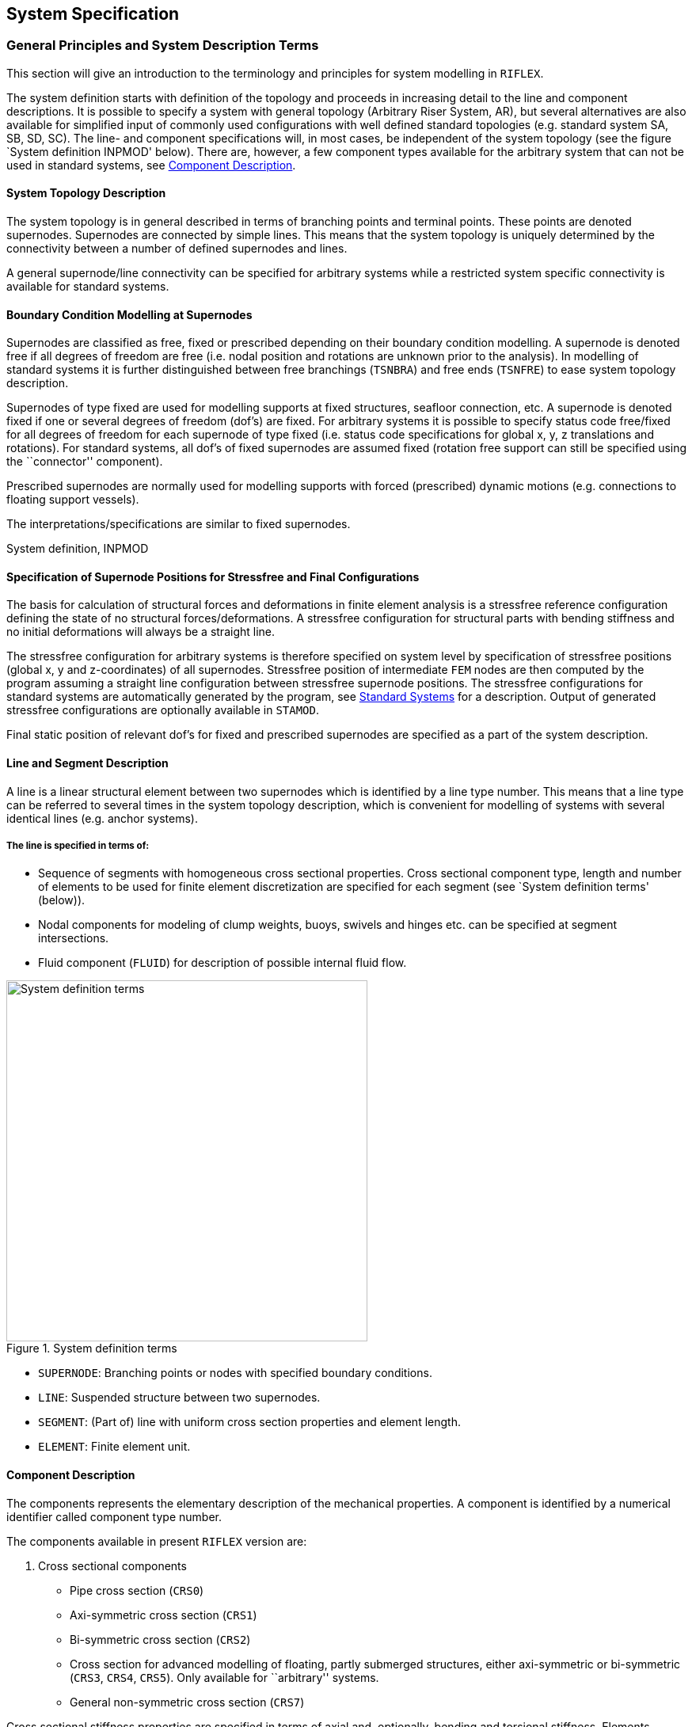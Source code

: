 == System Specification

[[system_general]]
=== General Principles and System Description Terms

This section will give an introduction to the terminology and principles
for system modelling in `RIFLEX`.

The system definition starts with definition of the topology and
proceeds in increasing detail to the line and component descriptions. It
is possible to specify a system with general topology (Arbitrary Riser
System, AR), but several alternatives are also available for simplified
input of commonly used configurations with well defined standard
topologies (e.g. standard system SA, SB, SD, SC). The line- and
component specifications will, in most cases, be independent of the
system topology (see the figure `System definition INPMOD' below). There
are, however, a few component types available for the arbitrary system
that can not be used in standard systems, see
link:@ref%20system_general_component[Component Description].

[[system_general_system]]
==== System Topology Description

The system topology is in general described in terms of branching points
and terminal points. These points are denoted supernodes. Supernodes are
connected by simple lines. This means that the system topology is
uniquely determined by the connectivity between a number of defined
supernodes and lines.

A general supernode/line connectivity can be specified for arbitrary
systems while a restricted system specific connectivity is available for
standard systems.

[[system_general_boundary]]
==== Boundary Condition Modelling at Supernodes

Supernodes are classified as free, fixed or prescribed depending on
their boundary condition modelling. A supernode is denoted free if all
degrees of freedom are free (i.e. nodal position and rotations are
unknown prior to the analysis). In modelling of standard systems it is
further distinguished between free branchings (`TSNBRA`) and free ends
(`TSNFRE`) to ease system topology description.

Supernodes of type fixed are used for modelling supports at fixed
structures, seafloor connection, etc. A supernode is denoted fixed if
one or several degrees of freedom (dof’s) are fixed. For arbitrary
systems it is possible to specify status code free/fixed for all degrees
of freedom for each supernode of type fixed (i.e. status code
specifications for global x, y, z translations and rotations). For
standard systems, all dof’s of fixed supernodes are assumed fixed
(rotation free support can still be specified using the ``connector''
component).

Prescribed supernodes are normally used for modelling supports with
forced (prescribed) dynamic motions (e.g. connections to floating
support vessels).

The interpretations/specifications are similar to fixed supernodes.

System definition, INPMOD

[[system_general_specification]]
==== Specification of Supernode Positions for Stressfree and Final Configurations

The basis for calculation of structural forces and deformations in
finite element analysis is a stressfree reference configuration defining
the state of no structural forces/deformations. A stressfree
configuration for structural parts with bending stiffness and no initial
deformations will always be a straight line.

The stressfree configuration for arbitrary systems is therefore
specified on system level by specification of stressfree positions
(global x, y and z-coordinates) of all supernodes. Stressfree position
of intermediate `FEM` nodes are then computed by the program assuming a
straight line configuration between stressfree supernode positions. The
stressfree configurations for standard systems are automatically
generated by the program, see link:@ref%20system_standard[Standard
Systems] for a description. Output of generated stressfree
configurations are optionally available in `STAMOD`.

Final static position of relevant dof’s for fixed and prescribed
supernodes are specified as a part of the system description.

[[system_general_line]]
==== Line and Segment Description

A line is a linear structural element between two supernodes which is
identified by a line type number. This means that a line type can be
referred to several times in the system topology description, which is
convenient for modelling of systems with several identical lines (e.g.
anchor systems).

===== The line is specified in terms of:

* Sequence of segments with homogeneous cross sectional properties.
Cross sectional component type, length and number of elements to be used
for finite element discretization are specified for each segment (see
`System definition terms' (below)).
* Nodal components for modeling of clump weights, buoys, swivels and
hinges etc. can be specified at segment intersections.
* Fluid component (`FLUID`) for description of possible internal fluid
flow.

.System definition terms
image::../figures/um_ss_fig4.svg[System definition terms,456]

* `SUPERNODE`: Branching points or nodes with specified boundary
conditions.
* `LINE`: Suspended structure between two supernodes.
* `SEGMENT`: (Part of) line with uniform cross section properties and
element length.
* `ELEMENT`: Finite element unit.

[[system_general_component]]
==== Component Description

The components represents the elementary description of the mechanical
properties. A component is identified by a numerical identifier called
component type number.

The components available in present `RIFLEX` version are:

[arabic]
. Cross sectional components

* Pipe cross section (`CRS0`)
* Axi-symmetric cross section (`CRS1`)
* Bi-symmetric cross section (`CRS2`)
* Cross section for advanced modelling of floating, partly submerged
structures, either axi-symmetric or bi-symmetric (`CRS3`, `CRS4`,
`CRS5`). Only available for ``arbitrary'' systems.
* General non-symmetric cross section (`CRS7`)

Cross sectional stiffness properties are specified in terms of axial
and, optionally, bending and torsional stiffness. Elements specified
with axial stiffness only are represented by 3D bar elements. Elements
with specified bending and torsional stiffness are represented by 3D
beam elements. Linear or nonlinear stiffness specifications can be
applied for all cross sectional types.

Additional data that must be specified for all cross sectional types are
external and internal area, mass and hydrodynamical coefficients.

A special component denoted external wrapping (`EXT1`) is also available
for modelling additional distributed weight or buoyancy.

[arabic, start=2]
. Nodal components

* Body (`BODY`) for modelling of clump weight, submerged buoys etc.
* Ball joint connector (`CONB`) for modelling of swivels, hinges etc.

Mass, volume and hydrodynamical coefficients must be specified for both
component types.

[arabic, start=3]
. Special components

* Rollers for description of elastic contact forces between lines.
* Tensioner component for modelling of tensioner mechanisms.

[[system_general_element]]
==== Element Mesh Generation

The element mesh is computed automatically based on the topology, line
and component description. Constant element lengths are applied within
segments. Connections between lines, segments and elements specified as
input and nodal/element numbers used in the finite element analysis are
available as output from `STAMOD`.

[[system_standard]]
=== Standard Systems

[[system_standard_classification]]
==== Classification

In order to simplify the system topology definition for commonly used
configurations, a selection of standard systems are provided:

* SA - Seafloor to surface vessel. One point seafloor contact. The Steep
Wave, Steep S and Jumper flexible riser configurations are special cases
of the SA system.
* SB - Seafloor to surface vessel. Seafloor tangent and/or additional
seafloor attachment point. The Lazy Wave and Lazy S flexible riser
configurations are special cases of the SB system. The SB system is also
convenient for modelling of anchorlines with seafloor contact at lower
end.
* SC - Free lower end. Riser during installation etc.
* SD - Free upper end. Buoyed riser, loading system, etc.

The stressfree configurations are automatically generated for all
standard systems. Definition of system topologies and stressfree
configurations are further discussed in the remaining sections of this
chapter (```SA'' Seafloor to Surface Vessel, One-Point Seafloor Contact'
to ```SD'' Free Upper End').

===== Global coordinate systems

The x-y plane of the global coordinate system is placed at the sea
surface with the z-axis pointing upwards.

The following conventions are in addition adopted for the standard riser
systems:

* Boundary conditions, i.e. terminal point coordinates are specified in
x-z plane
* x-coordinate at lower end is zero for SA, SB and SD systems
* x-coordinate at upper end is zero for SC systems

The global coordinate systems for all standard systems are shown in
figures presented in the remaining sections of this chapter (```SA''
Seafloor to Surface Vessel, One-Point Seafloor Contact' to ```SD'' Free
Upper End').

===== Special analysis features

An important feature available for standard systems is simplified static
analysis based on catenary analysis. It is also possible to use the
catenary solution as starting point for the static finite element
analysis or to apply conventional finite element analysis starting from
stressfree position.

For further details, see `Static Catenary Analysis' and `Static Finite
Element Analysis' in the Theory Manual.

[[system_standard_sa]]
==== ``SA'' Seafloor to Surface Vessel, One-Point Seafloor Contact

.Examples of configurations covered by SA
image::../figures/um_ss_fig5.svg[Examples of configurations covered by SA,608]

===== System topology

The riser is suspended between two defined points. The lower end is
fixed while upper end is connected to the support vessel. The only type
of branching elements are slender buoyancy or weight elements suspended
in one-point attachment. Only one branch is accepted per branch node.
The branches are thus assumed to be vertical in a zero current
condition.

===== Stressfree configuration

The stressfree configuration is placed horizontally at seafloor,
branches are assumed vertical.

.Example of stressfree configuration for SA system
image::../figures/um_ss_fig6.svg[Example of stressfree configuration for SA system,304]

[[system_standard_sb]]
==== ``SB'' Seafloor to Surface Vessel, Seafloor Tangent

.Examples of configurations covered by SB
image::../figures/um_ss_fig7.svg[Examples of configurations covered by SB,608]

===== System topology

Compared with the previous systems this system includes additional
features:

* Seafloor tangent boundary condition
* Buoyancy guide at one point

The seafloor contact is modelled by bilinear stiffness. The stiffness is
discretized and implemented as springs at the nodal points that may
touch the seafloor.

===== Stressfree configuration

The stressfree configuration is placed horizontally. The vertical
position is placed above the seafloor to avoid possible seafloor contact
at the first steps in the incremental loading sequence applied in the
static finite element analysis. Possible branches are assumed vertical.

.Examples of stressfree configuration for SB systems
image::../figures/um_ss_fig8.svg[Examples of stressfree configuration for SB systems,304]

[[system_standard_sc]]
==== ``SC'' Free Lower End, Suspended from Surface Vessel

.Examples of configurations covered by SC
image::../figures/um_ss_fig9.svg[Examples of configurations covered by SC,456]

===== System topology

This group is characterized by a free lower end, all degrees of freedom
being specified at the upper end. This configuration represents typical
installation phases, but as indicated in the figure, towing
configurations can be analyzed as well.

===== Stressfree configuration

The stressfree configuration is assumed vertical with vertical position
of upper end equal to final position.

[[system_standard_sd]]
==== ``SD'' Free Upper End

===== System topology

Single line system connected to seafloor at lower end and with free
upper end.

===== Stressfree configuration

The stressfree configuration is assumed vertical with lower end in final
position (e.g. at seafloor).

.Examples of configurations covered by SD
image::../figures/um_ss_fig10.svg[Examples of configurations covered by SD,456]

With a free upper end the configuration is governed by hydrodynamic
forces in the horizontal direction. If the buoyancy element is
surface-piercing, it is assumed that it is a long, slender, spar-type
buoy.
